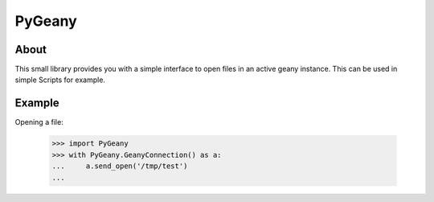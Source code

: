 PyGeany
=======

About
----------
This small library provides you with a simple interface to open files in
an active geany instance. This can be used in simple Scripts for example.

Example
------------
Opening a file:

    >>> import PyGeany
    >>> with PyGeany.GeanyConnection() as a:
    ...     a.send_open('/tmp/test')
    ...
